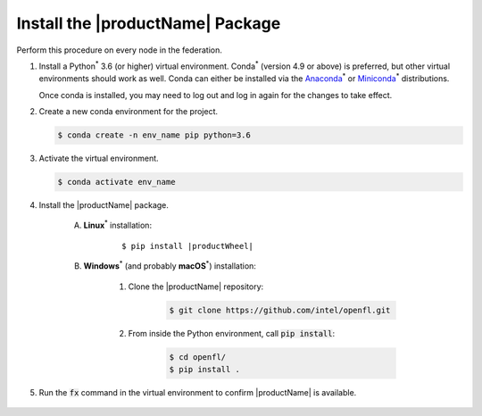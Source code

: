 .. # Copyright (C) 2020-2021 Intel Corporation
.. # SPDX-License-Identifier: Apache-2.0

.. _install_package:

*********************************
Install the |productName| Package
*********************************

Perform this procedure on every node in the federation.

1. Install a Python\ :sup:`*`\  3.6 (or higher) virtual environment. Conda\ :sup:`*`\  (version 4.9 or above) is preferred, but other virtual environments should work as well.
   Conda can either be installed via the `Anaconda <https://www.anaconda.com/products/individual>`_\ :sup:`*`\  or `Miniconda <https://docs.conda.io/en/latest/miniconda.html>`_\ :sup:`*`\  distributions.

   Once conda is installed, you may need to log out and log in again for the changes to take effect.

2. Create a new conda environment for the project.

   .. code-block:: console

      $ conda create -n env_name pip python=3.6

3. Activate the virtual environment.

   .. code-block:: console

      $ conda activate env_name

4. Install the |productName| package.

	A. **Linux**\ :sup:`*`\  installation: 

		.. parsed-literal::

			$ pip install \ |productWheel|\
   
	B. **Windows**\ :sup:`*`\  (and probably **macOS**\ :sup:`*`\ ) installation:

		  #. Clone the |productName| repository:

			 .. code-block:: console

			   $ git clone https://github.com/intel/openfl.git 

		  #. From inside the Python environment, call :code:`pip install`: 

			 .. code-block:: console

				$ cd openfl/
				$ pip install .



5. Run the :code:`fx` command in the virtual environment to confirm |productName| is available.

   .. figure:: images/fx_help.png
      :scale: 70 %

.. centered:: Output of the fx Command
